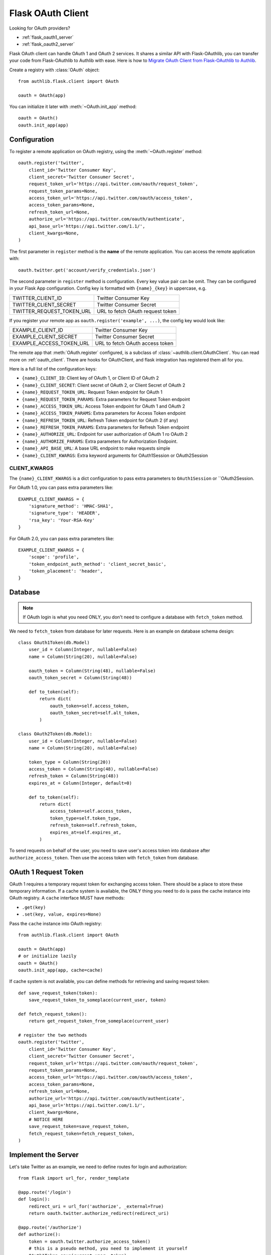 .. _flask_client:

Flask OAuth Client
==================

.. meta::
    :description: The built-in Flask integrations for OAuth 1.0 and
        OAuth 2.0 clients.


.. module:: authlib.flask.client

Looking for OAuth providers?

- :ref:`flask_oauth1_server`
- :ref:`flask_oauth2_server`

Flask OAuth client can handle OAuth 1 and OAuth 2 services. It shares a
similar API with Flask-OAuthlib, you can transfer your code from
Flask-OAuthlib to Authlib with ease. Here is how to
`Migrate OAuth Client from Flask-OAuthlib to Authlib
<https://blog.authlib.org/2018/migrate-flask-oauthlib-client-to-authlib>`_.

Create a registry with :class:`OAuth` object::

    from authlib.flask.client import OAuth

    oauth = OAuth(app)

You can initialize it later with :meth:`~OAuth.init_app` method::

    oauth = OAuth()
    oauth.init_app(app)

Configuration
-------------

To register a remote application on OAuth registry, using the
:meth:`~OAuth.register` method::

    oauth.register('twitter',
        client_id='Twitter Consumer Key',
        client_secret='Twitter Consumer Secret',
        request_token_url='https://api.twitter.com/oauth/request_token',
        request_token_params=None,
        access_token_url='https://api.twitter.com/oauth/access_token',
        access_token_params=None,
        refresh_token_url=None,
        authorize_url='https://api.twitter.com/oauth/authenticate',
        api_base_url='https://api.twitter.com/1.1/',
        client_kwargs=None,
    )

The first parameter in ``register`` method is the **name** of the remote
application. You can access the remote application with::

    oauth.twitter.get('account/verify_credentials.json')

The second parameter in ``register`` method is configuration. Every key value
pair can be omit. They can be configured in your Flask App configuration.
Config key is formatted with ``{name}_{key}`` in uppercase, e.g.

========================== ================================
TWITTER_CLIENT_ID          Twitter Consumer Key
TWITTER_CLIENT_SECRET      Twitter Consumer Secret
TWITTER_REQUEST_TOKEN_URL  URL to fetch OAuth request token
========================== ================================

If you register your remote app as ``oauth.register('example', ...)``, the
config key would look like:

========================== ===============================
EXAMPLE_CLIENT_ID          Twitter Consumer Key
EXAMPLE_CLIENT_SECRET      Twitter Consumer Secret
EXAMPLE_ACCESS_TOKEN_URL   URL to fetch OAuth access token
========================== ===============================

The remote app that :meth:`OAuth.register` configured, is a subclass of
:class:`~authlib.client.OAuthClient`. You can read more on :ref:`oauth_client`.
There are hooks for OAuthClient, and flask integration has registered them
all for you.

Here is a full list of the configuration keys:

- ``{name}_CLIENT_ID``: Client key of OAuth 1, or Client ID of OAuth 2
- ``{name}_CLIENT_SECRET``: Client secret of OAuth 2, or Client Secret of OAuth 2
- ``{name}_REQUEST_TOKEN_URL``: Request Token endpoint for OAuth 1
- ``{name}_REQUEST_TOKEN_PARAMS``: Extra parameters for Request Token endpoint
- ``{name}_ACCESS_TOKEN_URL``: Access Token endpoint for OAuth 1 and OAuth 2
- ``{name}_ACCESS_TOKEN_PARAMS``: Extra parameters for Access Token endpoint
- ``{name}_REFRESH_TOKEN_URL``: Refresh Token endpoint for OAuth 2 (if any)
- ``{name}_REFRESH_TOKEN_PARAMS``: Extra parameters for Refresh Token endpoint
- ``{name}_AUTHORIZE_URL``: Endpoint for user authorization of OAuth 1 ro OAuth 2
- ``{name}_AUTHORIZE_PARAMS``: Extra parameters for Authorization Endpoint.
- ``{name}_API_BASE_URL``: A base URL endpoint to make requests simple
- ``{name}_CLIENT_KWARGS``: Extra keyword arguments for OAuth1Session or OAuth2Session


CLIENT_KWARGS
~~~~~~~~~~~~~

The ``{name}_CLIENT_KWARGS`` is a dict configuration to pass extra parameters to
``OAuth1Session`` or ``OAuth2Session.

For OAuth 1.0, you can pass extra parameters like::

    EXAMPLE_CLIENT_KWARGS = {
        'signature_method': 'HMAC-SHA1',
        'signature_type': 'HEADER',
        'rsa_key': 'Your-RSA-Key'
    }

For OAuth 2.0, you can pass extra parameters like::

    EXAMPLE_CLIENT_KWARGS = {
        'scope': 'profile',
        'token_endpoint_auth_method': 'client_secret_basic',
        'token_placement': 'header',
    }

Database
--------

.. note:: If OAuth login is what you need ONLY, you don't need to configure
    a database with ``fetch_token`` method.

We need to ``fetch_token`` from database for later requests. Here is an
example on database schema design::

    class OAuth1Token(db.Model)
        user_id = Column(Integer, nullable=False)
        name = Column(String(20), nullable=False)

        oauth_token = Column(String(48), nullable=False)
        oauth_token_secret = Column(String(48))

        def to_token(self):
            return dict(
                oauth_token=self.access_token,
                oauth_token_secret=self.alt_token,
            )

    class OAuth2Token(db.Model):
        user_id = Column(Integer, nullable=False)
        name = Column(String(20), nullable=False)

        token_type = Column(String(20))
        access_token = Column(String(48), nullable=False)
        refresh_token = Column(String(48))
        expires_at = Column(Integer, default=0)

        def to_token(self):
            return dict(
                access_token=self.access_token,
                token_type=self.token_type,
                refresh_token=self.refresh_token,
                expires_at=self.expires_at,
            )

To send requests on behalf of the user, you need to save user's access token
into database after ``authorize_access_token``. Then use the access token
with ``fetch_token`` from database.

OAuth 1 Request Token
---------------------

OAuth 1 requires a temporary request token for exchanging access token. There
should be a place to store these temporary information. If a cache system is
available, the ONLY thing you need to do is pass the cache instance into OAuth
registry. A ``cache`` interface MUST have methods:

- ``.get(key)``
- ``.set(key, value, expires=None)``

Pass the ``cache`` instance into OAuth registry::

    from authlib.flask.client import OAuth

    oauth = OAuth(app)
    # or initialize lazily
    oauth = OAuth()
    oauth.init_app(app, cache=cache)

If cache system is not available, you can define methods for retrieving and
saving request token::

    def save_request_token(token):
        save_request_token_to_someplace(current_user, token)

    def fetch_request_token():
        return get_request_token_from_someplace(current_user)

    # register the two methods
    oauth.register('twitter',
        client_id='Twitter Consumer Key',
        client_secret='Twitter Consumer Secret',
        request_token_url='https://api.twitter.com/oauth/request_token',
        request_token_params=None,
        access_token_url='https://api.twitter.com/oauth/access_token',
        access_token_params=None,
        refresh_token_url=None,
        authorize_url='https://api.twitter.com/oauth/authenticate',
        api_base_url='https://api.twitter.com/1.1/',
        client_kwargs=None,
        # NOTICE HERE
        save_request_token=save_request_token,
        fetch_request_token=fetch_request_token,
    )

Implement the Server
--------------------

Let's take Twitter as an example, we need to define routes for login and
authorization::

    from flask import url_for, render_template

    @app.route('/login')
    def login():
        redirect_uri = url_for('authorize', _external=True)
        return oauth.twitter.authorize_redirect(redirect_uri)

    @app.route('/authorize')
    def authorize():
        token = oauth.twitter.authorize_access_token()
        # this is a pseudo method, you need to implement it yourself
        OAuth1Token.save(current_user, token)
        return redirect(url_for('twitter_profile'))

    @app.route('/profile')
    def twitter_profile():
        resp = oauth.twitter.get('account/verify_credentials.json')
        profile = resp.json()
        return render_template('profile.html', profile=profile)

There will be an issue with ``/profile`` since you our registry don't know
current user's Twitter access token. We need to design a ``fetch_token``,
and grant it to the registry::

    def fetch_twitter_token():
        item = OAuth1Token.query.filter_by(
            name='twitter', user_id=current_user.id
        ).first()
        return item.to_token()

    # we can registry this ``fetch_token`` with oauth.register
    oauth.register(
        'twitter',
        client_id='Twitter Consumer Key',
        client_secret='Twitter Consumer Secret',
        request_token_url='https://api.twitter.com/oauth/request_token',
        request_token_params=None,
        access_token_url='https://api.twitter.com/oauth/access_token',
        access_token_params=None,
        refresh_token_url=None,
        authorize_url='https://api.twitter.com/oauth/authenticate',
        api_base_url='https://api.twitter.com/1.1/',
        client_kwargs=None,
        # NOTICE HERE
        fetch_token=fetch_twitter_token,
    )

Since the OAuth registry can contain many services, it would be good enough
to share some common methods instead of defining them one by one. Here are
some hints::

    from flask import url_for, render_template

    @app.route('/login/<name>')
    def login(name):
        client = oauth.create_client(name)
        redirect_uri = url_for('authorize', name=name, _external=True)
        return client.authorize_redirect(redirect_uri)

    @app.route('/authorize/<name>')
    def authorize(name):
        client = oauth.create_client(name)
        token = client.authorize_access_token()
        if name in OAUTH1_SERVICES:
            # this is a pseudo method, you need to implement it yourself
            OAuth1Token.save(current_user, token)
        else:
            # this is a pseudo method, you need to implement it yourself
            OAuth2Token.save(current_user, token)
        return redirect(url_for('profile', name=name))

    @app.route('/profile/<name>')
    def profile(name):
        client = oauth.create_client(name)
        resp = oauth.twitter.get(get_profile_url(name))
        profile = resp.json()
        return render_template('profile.html', profile=profile)

We can share a ``fetch_token`` method at OAuth registry level when
initialization. Define a common ``fetch_token``::

    def fetch_token(name):
        if name in OAUTH1_SERVICES:
            item = OAuth1Token.query.filter_by(
                name=name, user_id=current_user.id
            ).first()
        else:
            item = OAuth2Token.query.filter_by(
                name=name, user_id=current_user.id
            ).first()
        if item:
            return item.to_token()

    # pass ``fetch_token``
    oauth = OAuth(app, fetch_token=fetch_token)

    # or init app later
    oauth = OAuth(fetch_token=fetch_token)
    oauth.init_app(app)

    # or init everything later
    oauth = OAuth()
    oauth.init_app(app, fetch_token=fetch_token)

With this common ``fetch_token`` in OAuth, you don't need to design the method
for each services one by one.

Auto Refresh Token
------------------

In OAuth 2, there is a concept of ``refresh_token``, Authlib can auto refresh
access token when it is expired. If the services you are using don't issue any
``refresh_token`` at all, you don't need to do anything.

Just like ``fetch_token``, we can define a ``update_token`` method for each
remote app or sharing it in OAuth registry::

    def update_token(name, token):
        item = OAuth2Token.query.filter_by(
            name=name, user_id=current_user.id
        ).first()
        if not item:
            item = OAuth2Token(name=name, user_id=current_user.id)
        item.token_type = token.get('token_type', 'bearer')
        item.access_token = token.get('access_token')
        item.refresh_token = token.get('refresh_token')
        item.expires_at = token.get('expires_at')
        db.session.add(item)
        db.session.commit()
        return item

    # pass ``update_token``
    oauth = OAuth(app, update_token=update_token)

    # or init app later
    oauth = OAuth(update_token=update_token)
    oauth.init_app(app)

    # or init everything later
    oauth = OAuth()
    oauth.init_app(app, update_token=update_token)


Code Challenge
--------------

Adding ``code_challenge`` provided by :ref:`specs/rfc7636` is simple. You
register your remote app with a ``code_challenge_method``::

    oauth.register('example',
        client_id='Example Client ID',
        client_secret='Example Client Secret',
        access_token_url='https://example.com/oauth/access_token',
        authorize_url='https://example.com/oauth/authorize',
        api_base_url='https://api.example.com/',
        client_kwargs=None,
        code_challenge_method='S256',
    )

Note, the only supportted ``code_challenge_method`` is ``S256``.

Compliance Fix
--------------

The :class:`RemoteApp` is a subclass of :class:`~authlib.client.OAuthClient`,
they share the same logic for compliance fix. Construct a method to fix
requests session as in :ref:`compliance_fix_mixed`::

    def compliance_fix(session):

        def fix_protected_request(url, headers, data):
            # do something
            return url, headers, data

        session.register_compliance_hook(
            'protected_request', fix_protected_request)

When :meth:`OAuth.register` a remote app, pass it in the parameters::

    oauth.register('twitter',
        client_id='...',
        client_secret='...',
        ...,
        compliance_fix=compliance_fix,
        ...
    )

